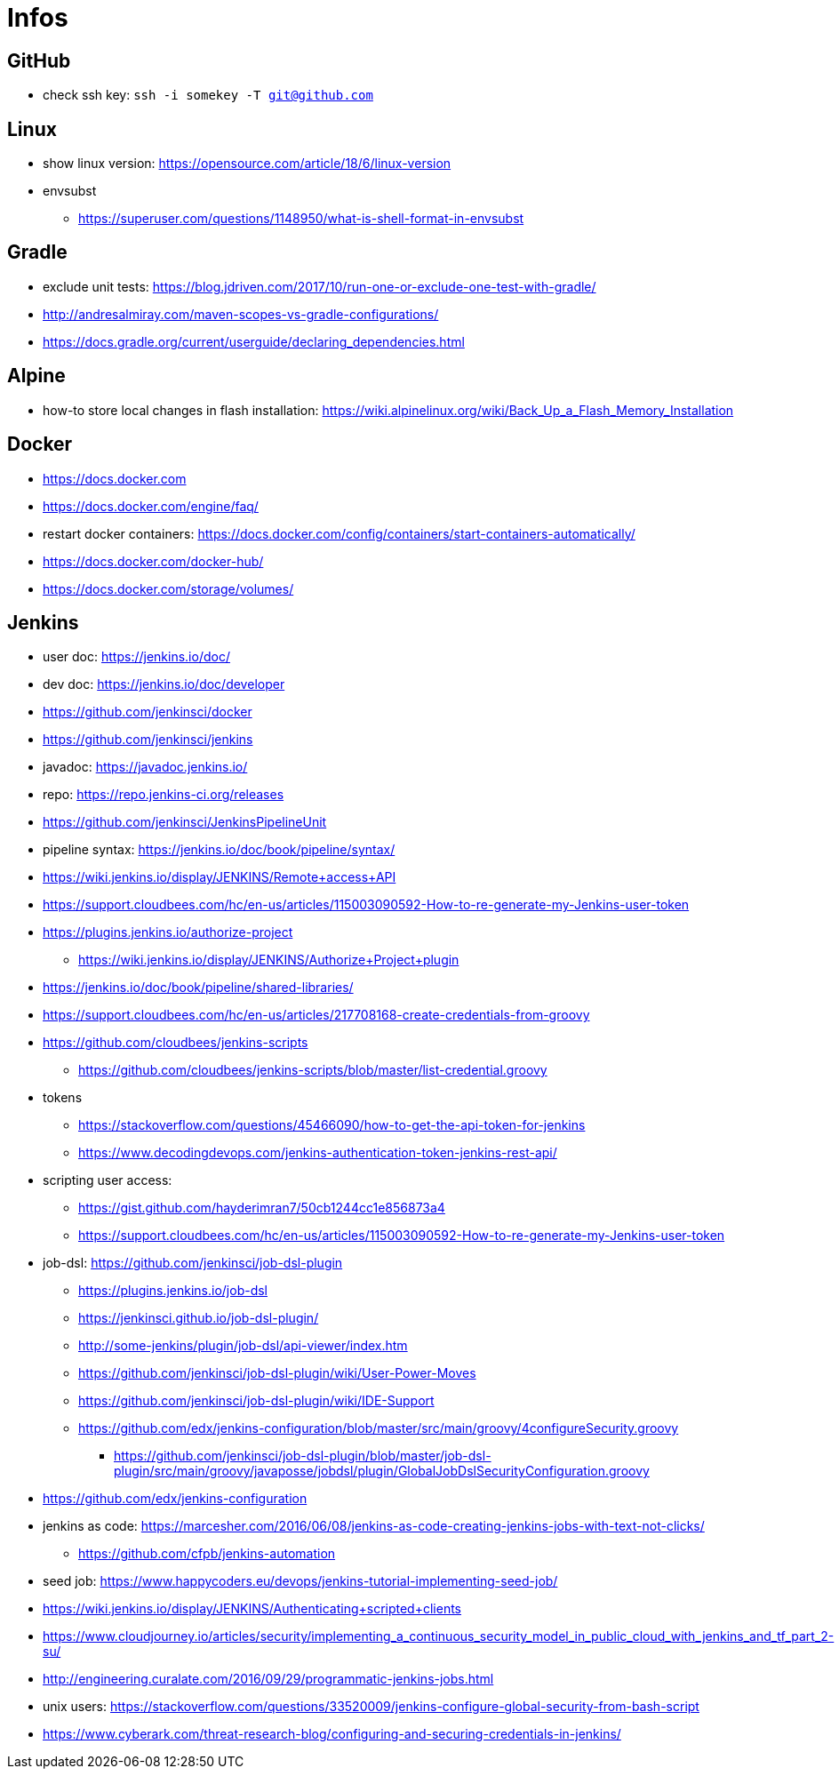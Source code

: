 = Infos

== GitHub

* check ssh key: ```ssh -i somekey -T git@github.com```

== Linux

* show linux version: https://opensource.com/article/18/6/linux-version
* envsubst
** https://superuser.com/questions/1148950/what-is-shell-format-in-envsubst

== Gradle

* exclude unit tests: https://blog.jdriven.com/2017/10/run-one-or-exclude-one-test-with-gradle/
* http://andresalmiray.com/maven-scopes-vs-gradle-configurations/
* https://docs.gradle.org/current/userguide/declaring_dependencies.html

== Alpine

* how-to store local changes in flash installation: https://wiki.alpinelinux.org/wiki/Back_Up_a_Flash_Memory_Installation

== Docker

* https://docs.docker.com
* https://docs.docker.com/engine/faq/
* restart docker containers: https://docs.docker.com/config/containers/start-containers-automatically/
* https://docs.docker.com/docker-hub/
* https://docs.docker.com/storage/volumes/

== Jenkins

* user doc: https://jenkins.io/doc/
* dev doc: https://jenkins.io/doc/developer
* https://github.com/jenkinsci/docker
* https://github.com/jenkinsci/jenkins
* javadoc: https://javadoc.jenkins.io/
* repo: https://repo.jenkins-ci.org/releases
* https://github.com/jenkinsci/JenkinsPipelineUnit
* pipeline syntax: https://jenkins.io/doc/book/pipeline/syntax/
* https://wiki.jenkins.io/display/JENKINS/Remote+access+API
* https://support.cloudbees.com/hc/en-us/articles/115003090592-How-to-re-generate-my-Jenkins-user-token
* https://plugins.jenkins.io/authorize-project
** https://wiki.jenkins.io/display/JENKINS/Authorize+Project+plugin
* https://jenkins.io/doc/book/pipeline/shared-libraries/
* https://support.cloudbees.com/hc/en-us/articles/217708168-create-credentials-from-groovy
* https://github.com/cloudbees/jenkins-scripts
** https://github.com/cloudbees/jenkins-scripts/blob/master/list-credential.groovy
* tokens
** https://stackoverflow.com/questions/45466090/how-to-get-the-api-token-for-jenkins
** https://www.decodingdevops.com/jenkins-authentication-token-jenkins-rest-api/
* scripting user access:
** https://gist.github.com/hayderimran7/50cb1244cc1e856873a4
** https://support.cloudbees.com/hc/en-us/articles/115003090592-How-to-re-generate-my-Jenkins-user-token
* job-dsl: https://github.com/jenkinsci/job-dsl-plugin
** https://plugins.jenkins.io/job-dsl
** https://jenkinsci.github.io/job-dsl-plugin/
** http://some-jenkins/plugin/job-dsl/api-viewer/index.htm
** https://github.com/jenkinsci/job-dsl-plugin/wiki/User-Power-Moves
** https://github.com/jenkinsci/job-dsl-plugin/wiki/IDE-Support
** https://github.com/edx/jenkins-configuration/blob/master/src/main/groovy/4configureSecurity.groovy
*** https://github.com/jenkinsci/job-dsl-plugin/blob/master/job-dsl-plugin/src/main/groovy/javaposse/jobdsl/plugin/GlobalJobDslSecurityConfiguration.groovy
* https://github.com/edx/jenkins-configuration
* jenkins as code: https://marcesher.com/2016/06/08/jenkins-as-code-creating-jenkins-jobs-with-text-not-clicks/
** https://github.com/cfpb/jenkins-automation
* seed job: https://www.happycoders.eu/devops/jenkins-tutorial-implementing-seed-job/
* https://wiki.jenkins.io/display/JENKINS/Authenticating+scripted+clients
* https://www.cloudjourney.io/articles/security/implementing_a_continuous_security_model_in_public_cloud_with_jenkins_and_tf_part_2-su/
* http://engineering.curalate.com/2016/09/29/programmatic-jenkins-jobs.html
* unix users: https://stackoverflow.com/questions/33520009/jenkins-configure-global-security-from-bash-script
* https://www.cyberark.com/threat-research-blog/configuring-and-securing-credentials-in-jenkins/